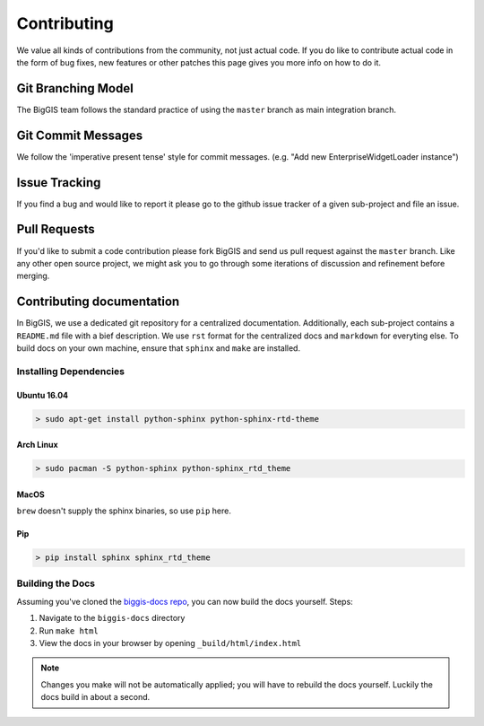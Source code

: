Contributing
============

We value all kinds of contributions from the community, not just actual
code. If you do like to contribute actual code in the form of bug fixes, new
features or other patches this page gives you more info on how to do it.


Git Branching Model
-------------------

The BigGIS team follows the standard practice of using the
``master`` branch as main integration branch.

Git Commit Messages
-------------------

We follow the 'imperative present tense' style for commit messages.
(e.g. "Add new EnterpriseWidgetLoader instance")

Issue Tracking
--------------

If you find a bug and would like to report it please go to the github
issue tracker of a given sub-project and file an issue.

Pull Requests
-------------

If you'd like to submit a code contribution please fork BigGIS and
send us pull request against the ``master`` branch. Like any other open
source project, we might ask you to go through some iterations of
discussion and refinement before merging.

Contributing documentation
--------------------------

In BigGIS, we use a dedicated git repository for a centralized documentation.
Additionally, each sub-project contains a ``README.md`` file with a bief
description. We use ``rst`` format for the centralized docs and ``markdown``
for everyting else. To build docs on your own machine, ensure that
``sphinx`` and ``make`` are installed.

Installing Dependencies
^^^^^^^^^^^^^^^^^^^^^^^

Ubuntu 16.04
''''''''''''

.. code:: console

   > sudo apt-get install python-sphinx python-sphinx-rtd-theme

Arch Linux
''''''''''

.. code:: console

   > sudo pacman -S python-sphinx python-sphinx_rtd_theme

MacOS
'''''

``brew`` doesn't supply the sphinx binaries, so use ``pip`` here.

Pip
'''

.. code:: console

   > pip install sphinx sphinx_rtd_theme

Building the Docs
^^^^^^^^^^^^^^^^^

Assuming you've cloned the `biggis-docs repo
<https://github.com/biggis-project/biggis-docs>`__, you can now build the docs
yourself. Steps:

1. Navigate to the ``biggis-docs`` directory
2. Run ``make html``
3. View the docs in your browser by opening ``_build/html/index.html``

.. note:: Changes you make will not be automatically applied; you will have
          to rebuild the docs yourself. Luckily the docs build in about a second.
